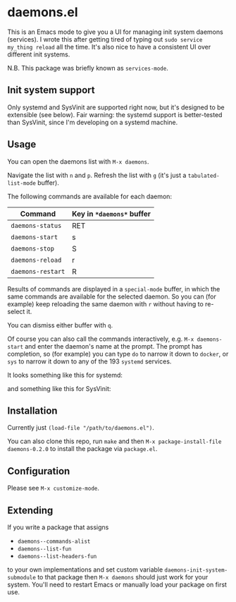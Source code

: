 * daemons.el

This is an Emacs mode to give you a UI for managing init system daemons (services). I wrote this after getting tired of typing out =sudo service my_thing reload= all the time. It's also nice to have a consistent UI over different init systems.

N.B. This package was briefly known as =services-mode=.

** Init system support

Only systemd and SysVinit are supported right now, but it's designed to be extensible (see below). Fair warning: the systemd support is better-tested than SysVinit, since I'm developing on a systemd machine.

** Usage

You can open the daemons list with =M-x daemons=.

Navigate the list with =n= and =p=. Refresh the list with =g= (it's just a =tabulated-list-mode= buffer).

The following commands are available for each daemon:

| Command         | Key in =*daemons*= buffer |
|-----------------+-------------------------|
| =daemons-status=  | RET                     |
| =daemons-start=   | s                       |
| =daemons-stop=    | S                       |
| =daemons-reload=  | r                       |
| =daemons-restart= | R                       |

Results of commands are displayed in a =special-mode= buffer, in which the same commands are available for the selected daemon. So you can (for example) keep reloading the same daemon with =r= without having to re-select it.

You can dismiss either buffer with =q=.

Of course you can also call the commands interactively, e.g. =M-x daemons-start= and enter the daemon's name at the prompt. The prompt has completion, so (for example) you can type =do= to narrow it down to =docker=, or =sys= to narrow it down to any of the 193 =systemd= services.

It looks something like this for systemd:

[[./img/daemons-systemd-demo.png]]

and something like this for SysVinit:

[[./img/daemons-sysvinit-demo.png]]

** Installation

Currently just =(load-file "/path/to/daemons.el")=.

You can also clone this repo, run =make= and then =M-x package-install-file daemons-0.2.0= to install the package via =package.el=.

** Configuration

Please see =M-x customize-mode=.

** Extending

If you write a package that assigns

- =daemons--commands-alist=
- =daemons--list-fun=
- =daemons--list-headers-fun=

to your own implementations and set custom variable =daemons-init-system-submodule= to that package then =M-x daemons= should just work for your system. You'll need to restart Emacs or manually load your package on first use.
